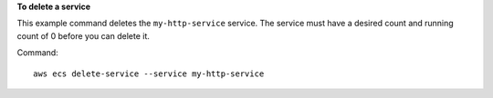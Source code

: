 **To delete a service**

This example command deletes the ``my-http-service`` service. The service must have a desired count and running count of 0 before you can delete it.

Command::

  aws ecs delete-service --service my-http-service

